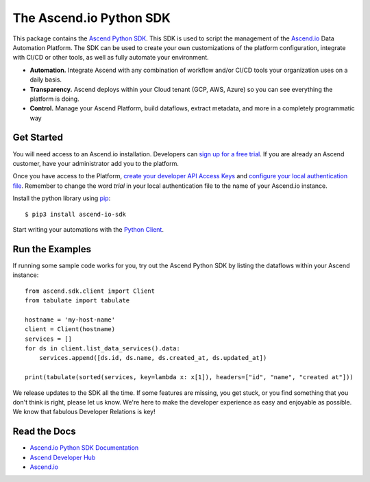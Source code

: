 .. raw::html
    <hidden>test</hidde>

==============================
The Ascend.io Python SDK
==============================

This package contains the `Ascend Python SDK <https://developer.ascend.io/docs/python-sdk>`_. This SDK is used to script the management of the
`Ascend.io <https://www.ascend.io>`_ Data Automation Platform. The SDK can be used to create your own customizations of the
platform configuration, integrate with   CI/CD or other tools, as well as fully automate your environment.

* **Automation.** Integrate Ascend with any combination of workflow and/or CI/CD tools your organization uses on a daily basis.
* **Transparency.** Ascend deploys within your Cloud tenant (GCP, AWS, Azure) so you can see everything the platform is doing.
* **Control.** Manage your Ascend Platform, build dataflows, extract metadata, and more in a completely programmatic way

---------------
Get Started
---------------
You will need access to an Ascend.io installation. Developers can `sign up for a free trial <https://www.ascend.io/signup/>`_.
If you are already an Ascend customer, have your administrator add you to the platform.

Once you have access to the Platform, `create your developer API Access Keys <https://developer.ascend.io/docs/developer-keys>`_
and `configure your local authentication file <https://developer.ascend.io/docs/python-sdk#authorization>`_. Remember to change
the word *trial* in your local authentication file to the name of your Ascend.io instance.


Install the python library using `pip <https://pip.pypa.io/en/latest/>`_::

    $ pip3 install ascend-io-sdk

Start writing your automations with the `Python Client <https://developer.ascend.io/docs/python-sdk-client-ref>`_.

------------------
Run the Examples
------------------
If running some sample code works for you, try out the Ascend Python SDK by listing the dataflows
within your Ascend instance::

    from ascend.sdk.client import Client
    from tabulate import tabulate

    hostname = 'my-host-name'
    client = Client(hostname)
    services = []
    for ds in client.list_data_services().data:
        services.append([ds.id, ds.name, ds.created_at, ds.updated_at])

    print(tabulate(sorted(services, key=lambda x: x[1]), headers=["id", "name", "created at"]))

We release updates to the SDK all the time. If some features are missing, you get stuck, or you find
something that you don't think is right, please let us know. We're here to make the developer experience
as easy and enjoyable as possible. We know that fabulous Developer Relations is key!

---------------
Read the Docs
---------------
* `Ascend.io Python SDK Documentation <https://developer.ascend.io/docs/python-sdk>`_
* `Ascend Developer Hub <https://developer.ascend.io>`_
* `Ascend.io <https://www.ascend.io>`_

